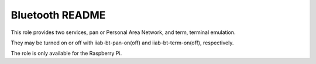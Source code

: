 ================
Bluetooth README
================

This role provides two services, pan or Personal Area Network, and term, terminal emulation.

They may be turned on or off with iiab-bt-pan-on(off) and iiab-bt-term-on(off), respectively.

The role is only available for the Raspberry Pi.
